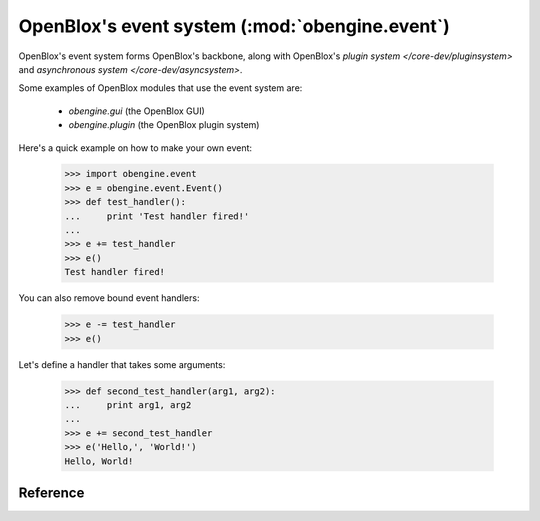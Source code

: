 ===============================================
OpenBlox's event system (:mod:`obengine.event`)
===============================================

.. module:: obengine.event
.. versionadded:: 0.7

OpenBlox's event system forms OpenBlox's backbone, along with OpenBlox's
`plugin system </core-dev/pluginsystem>` and `asynchronous system </core-dev/asyncsystem>`.

Some examples of OpenBlox modules that use the event system are:

    * `obengine.gui` (the OpenBlox GUI)
    * `obengine.plugin` (the OpenBlox plugin system)

Here's a quick example on how to make your own event:

    >>> import obengine.event
    >>> e = obengine.event.Event()
    >>> def test_handler():
    ...     print 'Test handler fired!'
    ...
    >>> e += test_handler
    >>> e()
    Test handler fired!

You can also remove bound event handlers:

    >>> e -= test_handler
    >>> e()

Let's define a handler that takes some arguments:

    >>> def second_test_handler(arg1, arg2):
    ...     print arg1, arg2
    ...
    >>> e += second_test_handler
    >>> e('Hello,', 'World!')
    Hello, World!



Reference
=========

.. class:: Event()

    .. method:: fire([*args, **kwargs])

        Fires this event, and calls all bound event handlers in the order
        they were added (i.e, in a FIFO fashion), passing any given arguments
        to each event handler.

        .. warning::

            If any of the event handlers throw an exception, subsequent event handlers
            (i.e, those that haven't been fired yet) won't get called.

    .. method:: add_handler(handler)

        Adds *handler* to the list of event handlers bound to this event.

        :param handler: The handler to add
        :type handler: any callable object

    .. method:: remove_handler(handler)

        Removes *handler* from the list of event handlers bound to this event.

        :param handler: The handler to remove
        :raises: `ValueError` if the handler isn't already handling this event.

    .. method:: enable()

        Enables this event, if it wasn't already enabled.

    .. method:: disable()

        Disables this event (so calls to :meth:`fire` or :meth:`__call__` do
        nothing).

    .. attribute:: enabled

        A `bool`, which enables (if set to `True`) or disables (if set to `False`)
        this event.

        The reason this attribute exists (when :meth:`enable` and :meth:`disable` exist)
        is to enable users to easily select the enabling/disabling system that
        works best for them (:meth:`enable`/:meth:`disable` for
        event handlers, this attribute otherwise).

    .. method:: handler_count()

        Returns the number of handlers currently bound to this event.

    .. method:: __iadd__(handler)

        See :meth:`add_handler`.

    .. method:: __isub__(handler)

        See :meth:`remove_handler`.

    .. method:: __call__([*args, **kwargs])

        See :meth:`fire`.

    .. method:: __len__()

        See :meth:`handler_count`.